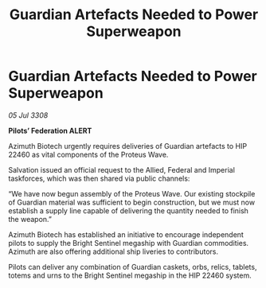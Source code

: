 :PROPERTIES:
:ID:       00a91b61-2f53-430d-8419-4877485815cb
:END:
#+title: Guardian Artefacts Needed to Power Superweapon
#+filetags: :galnet:

* Guardian Artefacts Needed to Power Superweapon

/05 Jul 3308/

*Pilots’ Federation ALERT* 

Azimuth Biotech urgently requires deliveries of Guardian artefacts to HIP 22460 as vital components of the Proteus Wave. 

Salvation issued an official request to the Allied, Federal and Imperial taskforces, which was then shared via public channels: 

“We have now begun assembly of the Proteus Wave. Our existing stockpile of Guardian material was sufficient to begin construction, but we must now establish a supply line capable of delivering the quantity needed to finish the weapon.” 

Azimuth Biotech has established an initiative to encourage independent pilots to supply the Bright Sentinel megaship with Guardian commodities. Azimuth are also offering additional ship liveries to contributors. 

Pilots can deliver any combination of Guardian caskets, orbs, relics, tablets, totems and urns to the Bright Sentinel megaship in the HIP 22460 system.
